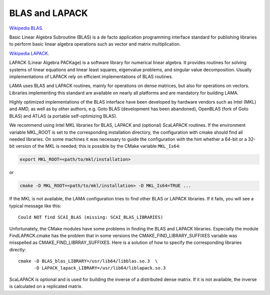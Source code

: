 BLAS and LAPACK
^^^^^^^^^^^^^^^

`Wikipedia BLAS`_.

.. _Wikipedia BLAS: http://en.wikipedia.org/wiki/Basic_Linear_Algebra_Subprograms

Basic Linear Algebra Subroutine (BLAS) is a de facto application programming interface standard for 
publishing libraries to perform basic linear algebra operations such as vector and matrix multiplication.

`Wikipedia LAPACK`_.

.. _Wikipedia LAPACK: http://en.wikipedia.org/wiki/LAPACK

LAPACK (Linear Algebra PACKage) is a software library for numerical linear algebra. It provides routines 
for solving systems of linear equations and linear least squares, eigenvalue problems, and singular value decomposition.
Usually implementations of LAPACK rely on efficient implementations of BLAS routines.

LAMA uses BLAS and LAPACK routines, mainly for operations on dense matrices, but also for operations on vectors.
Libraries implementing this standard are available on nearly all platforms and are mandatory for building LAMA.

Highly optimized implementations of the BLAS interface have been developed by hardware vendors 
such as Intel (MKL) and AMD, as well as by other authors, e.g. Goto BLAS (development has been abandoned), 
OpenBLAS (fork of Goto BLAS) and ATLAS (a portable self-optimizing BLAS).

We recommend using Intel MKL libraries for BLAS, LAPACK and (optional) ScaLAPACK routines. 
If the environment variable MKL_ROOT is set to the corresponding installation directory,
the configuration with cmake should find all needed libraries.
On some machines it was necessary to guide the configuration with the hint whether a 64-bit or a 32-bit version of
the MKL is needed; this is possible by the CMake variable ``MKL_Is64``:

.. code-block:: bash

    export MKL_ROOT=<path/to/mkl/installation>

or

.. code-block:: bash

    cmake -D MKL_ROOT=<path/to/mkl/installation> -D MKL_Is64=TRUE ...

If the MKL is not available, the LAMA configuration tries to find other 
BLAS or LAPACK libraries. If it fails, you will see a typical message like this::

    Could NOT find SCAI_BLAS (missing: SCAI_BLAS_LIBRARIES)

Unfortunately, the CMake modules have some problems in finding the BLAS and LAPACK libraries. 
Especially the module FindLAPACK.cmake has the problem that in some versions the CMAKE_FIND_LIBRARY_SUFFIXES 
variable was misspelled as CMAKE_FIND_LIBRRAY_SUFFIXES. Here is a solution of how to specify the corresponding libraries directly::

  cmake -D BLAS_blas_LIBRARY=/usr/lib64/libblas.so.3  \
        -D LAPACK_lapack_LIBRARY=/usr/lib64/liblapack.so.3

ScaLAPACK is optional and is used for building the inverse of a distributed dense matrix.
If it is not available, the inverse is calculated on a replicated matrix. 
